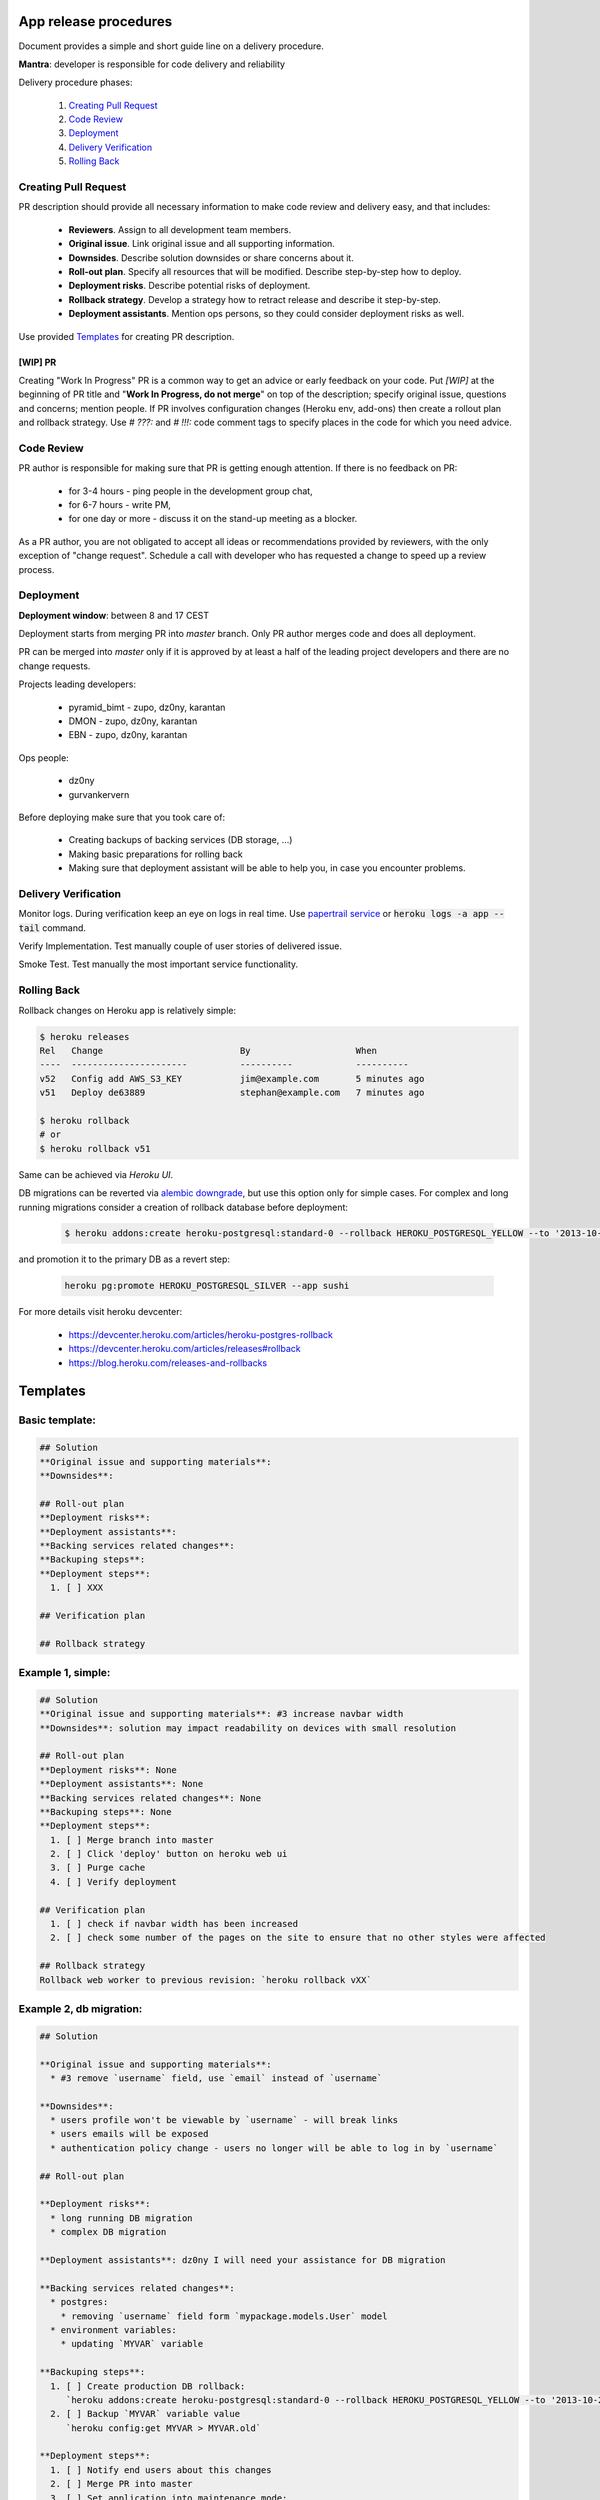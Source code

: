 **********************
App release procedures
**********************

Document provides a simple and short guide line on a delivery procedure.

**Mantra**: developer is responsible for code delivery and reliability

Delivery procedure phases:

    #. `Creating Pull Request`_
    #. `Code Review`_
    #. `Deployment`_
    #. `Delivery Verification`_
    #. `Rolling Back`_


Creating Pull Request
=====================

PR description should provide all necessary information to make code review and
delivery easy, and that includes:

    * **Reviewers**. Assign to all development team members.
    * **Original issue**. Link original issue and all supporting information.
    * **Downsides**. Describe solution downsides or share concerns about it.
    * **Roll-out plan**. Specify all resources that will be modified.
      Describe step-by-step how to deploy.
    * **Deployment risks**. Describe potential risks of deployment.
    * **Rollback strategy**. Develop a strategy how to retract release
      and describe it step-by-step.
    * **Deployment assistants**. Mention ops persons, so they could
      consider deployment risks as well.

Use provided `Templates`_ for creating PR description.

[WIP] PR
--------

Creating "Work In Progress" PR is a common way to get an advice or early
feedback on your code. Put `[WIP]` at the beginning of PR title and
"**Work In Progress, do not merge**" on top of the description; specify
original issue, questions and concerns; mention people. If PR involves
configuration changes (Heroku env, add-ons) then create a rollout plan and
rollback strategy.  Use `# ???:` and `# !!!:` code comment tags to specify
places in the code for which you need advice.


Code Review
===========

PR author is responsible for making sure that PR is getting enough attention.
If there is no feedback on PR:
    * for 3-4 hours - ping people in the development group chat,
    * for 6-7 hours - write PM,
    * for one day or more - discuss it on the stand-up meeting as a blocker.

As a PR author, you are not obligated to accept all ideas or recommendations
provided by reviewers, with the only exception of "change request".
Schedule a call with developer who has requested a change to speed up a
review process.

Deployment
==========

**Deployment window**: between 8 and 17 CEST

Deployment starts from merging PR into `master` branch. Only PR author
merges code and does all deployment.

PR can be merged into `master` only if it is approved by at least a half
of the leading project developers and there are no change requests.

Projects leading developers:

    * pyramid_bimt - zupo, dz0ny, karantan
    * DMON - zupo, dz0ny, karantan
    * EBN - zupo, dz0ny, karantan

Ops people:

    * dz0ny
    * gurvankervern

Before deploying make sure that you took care of:

    * Creating backups of backing services (DB storage, ...)
    * Making basic preparations for rolling back
    * Making sure that deployment assistant will be able to help you,
      in case you encounter problems.


Delivery Verification
=====================

Monitor logs. During verification keep an eye on logs in real time. Use
`papertrail service <https://elements.heroku.com/addons/papertrail>`_
or :code:`heroku logs -a app --tail` command.

Verify Implementation. Test manually couple of user stories of delivered issue.

Smoke Test. Test manually the most important service functionality.


Rolling Back
============

Rollback changes on Heroku app is relatively simple:

.. code-block:: bash

    $ heroku releases
    Rel   Change                          By                    When
    ----  ----------------------          ----------            ----------
    v52   Config add AWS_S3_KEY           jim@example.com       5 minutes ago
    v51   Deploy de63889                  stephan@example.com   7 minutes ago

    $ heroku rollback
    # or
    $ heroku rollback v51

Same can be achieved via *Heroku UI*.

DB migrations can be reverted via `alembic downgrade <http://alembic.zzzcomputing.com/en/latest/tutorial.html#downgrading>`_,
but use this option only for simple cases. For complex and long running
migrations consider a creation of rollback database before deployment:

  .. code-block::

        $ heroku addons:create heroku-postgresql:standard-0 --rollback HEROKU_POSTGRESQL_YELLOW --to '2013-10-21 15:52+00' --app sushi

and promotion it to the primary DB as a revert step:

  .. code-block::

        heroku pg:promote HEROKU_POSTGRESQL_SILVER --app sushi

For more details visit heroku devcenter:

    * https://devcenter.heroku.com/articles/heroku-postgres-rollback
    * https://devcenter.heroku.com/articles/releases#rollback
    * https://blog.heroku.com/releases-and-rollbacks


*********
Templates
*********

Basic template:
===============

.. code-block:: Markdown

    ## Solution
    **Original issue and supporting materials**:
    **Downsides**:

    ## Roll-out plan
    **Deployment risks**:
    **Deployment assistants**:
    **Backing services related changes**:
    **Backuping steps**:
    **Deployment steps**:
      1. [ ] XXX

    ## Verification plan

    ## Rollback strategy


Example 1, simple:
===================

.. code-block:: Markdown

    ## Solution
    **Original issue and supporting materials**: #3 increase navbar width
    **Downsides**: solution may impact readability on devices with small resolution

    ## Roll-out plan
    **Deployment risks**: None
    **Deployment assistants**: None
    **Backing services related changes**: None
    **Backuping steps**: None
    **Deployment steps**:
      1. [ ] Merge branch into master
      2. [ ] Click 'deploy' button on heroku web ui
      3. [ ] Purge cache
      4. [ ] Verify deployment

    ## Verification plan
      1. [ ] check if navbar width has been increased
      2. [ ] check some number of the pages on the site to ensure that no other styles were affected

    ## Rollback strategy
    Rollback web worker to previous revision: `heroku rollback vXX`

Example 2, db migration:
=========================

.. code-block:: Markdown

    ## Solution

    **Original issue and supporting materials**:
      * #3 remove `username` field, use `email` instead of `username`

    **Downsides**:
      * users profile won't be viewable by `username` - will break links
      * users emails will be exposed
      * authentication policy change - users no longer will be able to log in by `username`

    ## Roll-out plan

    **Deployment risks**:
      * long running DB migration
      * complex DB migration

    **Deployment assistants**: dz0ny I will need your assistance for DB migration

    **Backing services related changes**:
      * postgres:
        * removing `username` field form `mypackage.models.User` model
      * environment variables:
        * updating `MYVAR` variable

    **Backuping steps**:
      1. [ ] Create production DB rollback:
         `heroku addons:create heroku-postgresql:standard-0 --rollback HEROKU_POSTGRESQL_YELLOW --to '2013-10-21 15:52+00' --app sushi`
      2. [ ] Backup `MYVAR` variable value
         `heroku config:get MYVAR > MYVAR.old`

    **Deployment steps**:
      1. [ ] Notify end users about this changes
      2. [ ] Merge PR into master
      3. [ ] Set application into maintenance mode:
         `heroku maintenance:on`
      4. [ ] Deploy app new release, it may take up to 40 minutes because of complex migration
      6. [ ] Disable maintenance mode:
        `heroku maintenance:off`
      7. [ ] Verify deployment
      8. [ ] After some time destroy DB rollback:
         `heroku addons:destroy HEROKU_POSTGRESQL_YELLOW --app sushi`

    ## Verification plan

      1. [ ] Implementation verification: test production against original issue user stories
      2. [ ] Smoke Testing: click through user related pages

    ## Rollback strategy.

     1. [ ] Rollback `MYVAR` variable value
       `heroku config:set MYVAR=$(< MYVAR.old)`
     2. [ ] Rollback web worker to previous revision
       `heroku rollback vXX`
     3. [ ] Promote DB rollback as the primary database
       `heroku pg:promote HEROKU_POSTGRESQL_SILVER --app sushi`
